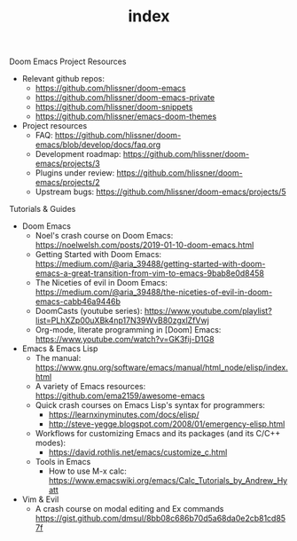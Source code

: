 #+TITLE: index
Doom Emacs Project Resources

- Relevant github repos:
   - https://github.com/hlissner/doom-emacs
   - https://github.com/hlissner/doom-emacs-private
   - https://github.com/hlissner/doom-snippets
   - https://github.com/hlissner/emacs-doom-themes
- Project resources
   - FAQ: https://github.com/hlissner/doom-emacs/blob/develop/docs/faq.org
   - Development roadmap: https://github.com/hlissner/doom-emacs/projects/3
   - Plugins under review: https://github.com/hlissner/doom-emacs/projects/2
   - Upstream bugs: https://github.com/hlissner/doom-emacs/projects/5


Tutorials & Guides

- Doom Emacs
   - Noel's crash course on Doom Emacs: https://noelwelsh.com/posts/2019-01-10-doom-emacs.html
   - Getting Started with Doom Emacs: https://medium.com/@aria_39488/getting-started-with-doom-emacs-a-great-transition-from-vim-to-emacs-9bab8e0d8458
   - The Niceties of evil in Doom Emacs: https://medium.com/@aria_39488/the-niceties-of-evil-in-doom-emacs-cabb46a9446b
   - DoomCasts (youtube series): https://www.youtube.com/playlist?list=PLhXZp00uXBk4np17N39WvB80zgxlZfVwj
   - Org-mode, literate programming in [Doom] Emacs: https://www.youtube.com/watch?v=GK3fij-D1G8
- Emacs & Emacs Lisp
   - The manual: https://www.gnu.org/software/emacs/manual/html_node/elisp/index.html
   - A variety of Emacs resources: https://github.com/ema2159/awesome-emacs
   - Quick crash courses on Emacs Lisp's syntax for programmers:
      - https://learnxinyminutes.com/docs/elisp/
      - http://steve-yegge.blogspot.com/2008/01/emergency-elisp.html
   - Workflows for customizing Emacs and its packages (and its C/C++ modes):
      - https://david.rothlis.net/emacs/customize_c.html
   - Tools in Emacs
      - How to use M-x calc: https://www.emacswiki.org/emacs/Calc_Tutorials_by_Andrew_Hyatt
- Vim & Evil
   - A crash course on modal editing and Ex commands https://gist.github.com/dmsul/8bb08c686b70d5a68da0e2cb81cd857f
